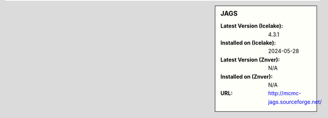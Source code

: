 .. sidebar:: JAGS

   :Latest Version (Icelake): 4.3.1
   :Installed on (Icelake): 2024-05-28
   :Latest Version (Znver): N/A
   :Installed on (Znver): N/A
   :URL: http://mcmc-jags.sourceforge.net/

